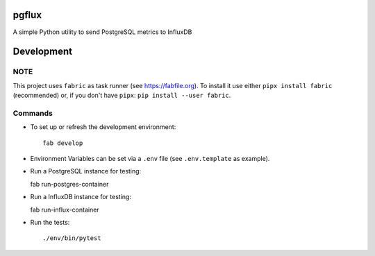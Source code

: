 pgflux
======

A simple Python utility to send PostgreSQL metrics to InfluxDB


Development
===========

NOTE
----

This project uses ``fabric`` as task runner (see https://fabfile.org). To
install it use either ``pipx install fabric`` (recommended) or, if you don't
have ``pipx``: ``pip install --user fabric``.

Commands
--------

* To set up or refresh the development environment::

    fab develop

* Environment Variables can be set via a ``.env`` file (see ``.env.template``
  as example).

* Run a PostgreSQL instance for testing::

  fab run-postgres-container

* Run a InfluxDB instance for testing::

  fab run-influx-container

* Run the tests::

    ./env/bin/pytest

